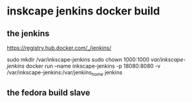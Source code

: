 * inskcape jenkins docker build
** the jenkins
https://registry.hub.docker.com/_/jenkins/

sudo mkdir /var/inkscape-jenkins
sudo chown 1000:1000 /var/inkscape-jenkins/
docker run --name inkscape-jenkins -p 18080:8080 -v /var/inkscape-jenkins:/var/jenkins_home jenkins


** the fedora build slave
